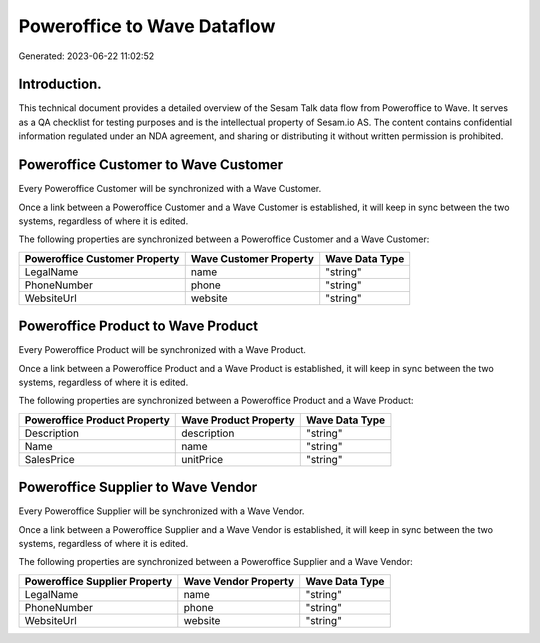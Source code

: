 ============================
Poweroffice to Wave Dataflow
============================

Generated: 2023-06-22 11:02:52

Introduction.
------------

This technical document provides a detailed overview of the Sesam Talk data flow from Poweroffice to Wave. It serves as a QA checklist for testing purposes and is the intellectual property of Sesam.io AS. The content contains confidential information regulated under an NDA agreement, and sharing or distributing it without written permission is prohibited.

Poweroffice Customer to Wave Customer
-------------------------------------
Every Poweroffice Customer will be synchronized with a Wave Customer.

Once a link between a Poweroffice Customer and a Wave Customer is established, it will keep in sync between the two systems, regardless of where it is edited.

The following properties are synchronized between a Poweroffice Customer and a Wave Customer:

.. list-table::
   :header-rows: 1

   * - Poweroffice Customer Property
     - Wave Customer Property
     - Wave Data Type
   * - LegalName
     - name
     - "string"
   * - PhoneNumber
     - phone
     - "string"
   * - WebsiteUrl
     - website
     - "string"


Poweroffice Product to Wave Product
-----------------------------------
Every Poweroffice Product will be synchronized with a Wave Product.

Once a link between a Poweroffice Product and a Wave Product is established, it will keep in sync between the two systems, regardless of where it is edited.

The following properties are synchronized between a Poweroffice Product and a Wave Product:

.. list-table::
   :header-rows: 1

   * - Poweroffice Product Property
     - Wave Product Property
     - Wave Data Type
   * - Description
     - description
     - "string"
   * - Name
     - name
     - "string"
   * - SalesPrice
     - unitPrice
     - "string"


Poweroffice Supplier to Wave Vendor
-----------------------------------
Every Poweroffice Supplier will be synchronized with a Wave Vendor.

Once a link between a Poweroffice Supplier and a Wave Vendor is established, it will keep in sync between the two systems, regardless of where it is edited.

The following properties are synchronized between a Poweroffice Supplier and a Wave Vendor:

.. list-table::
   :header-rows: 1

   * - Poweroffice Supplier Property
     - Wave Vendor Property
     - Wave Data Type
   * - LegalName
     - name
     - "string"
   * - PhoneNumber
     - phone
     - "string"
   * - WebsiteUrl
     - website
     - "string"

